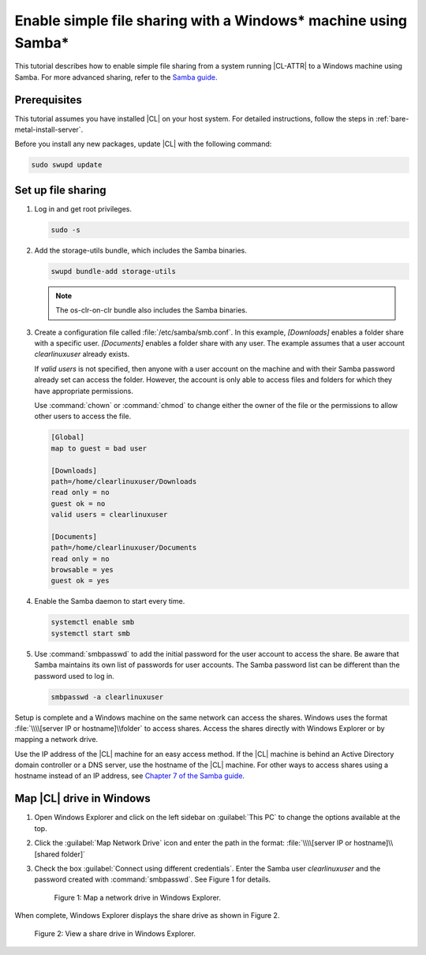 .. _clear-samba-share-to-Windows:

Enable simple file sharing with a Windows\* machine using Samba\*
#################################################################

This tutorial describes how to enable simple file sharing from a system
running |CL-ATTR| to a Windows machine using Samba. For more advanced sharing,
refer to the `Samba guide`_.

Prerequisites
*************

This tutorial assumes you have installed |CL| on your host system. For
detailed instructions, follow the steps in :ref:`bare-metal-install-server`.

Before you install any new packages, update |CL| with the following command:

.. code-block:: bash

   sudo swupd update


Set up file sharing
*******************

#.	Log in and get root privileges.

	.. code-block:: bash

		sudo -s

#.	Add the storage-utils bundle, which includes the Samba binaries.

	.. code-block:: bash

		swupd bundle-add storage-utils

	.. note::

		The os-clr-on-clr bundle also includes the Samba binaries.

#.	Create a configuration file called :file:`/etc/samba/smb.conf`. In this
	example, `[Downloads]` enables a folder share with a specific user.
	`[Documents]` enables a folder share with any user. The example assumes that a
	user account `clearlinuxuser` already exists.

	If `valid users` is not specified, then anyone with a user account on the
	machine and with their Samba password already set can access the folder.
	However, the account is only able to access files and folders for which
	they have appropriate permissions.

	Use :command:`chown` or :command:`chmod` to change either the owner of the
	file or the permissions to allow other users to access the file.

	.. code-block:: console

		[Global]
		map to guest = bad user

		[Downloads]
		path=/home/clearlinuxuser/Downloads
		read only = no
		guest ok = no
		valid users = clearlinuxuser

		[Documents]
		path=/home/clearlinuxuser/Documents
		read only = no
		browsable = yes
		guest ok = yes

#.	Enable the Samba daemon to start every time.

	.. code-block:: bash

		systemctl enable smb
		systemctl start smb

#.	Use :command:`smbpasswd` to add the initial password for the user
	account to access the share. Be aware that Samba maintains its own list of
	passwords for user accounts. The Samba password list can be different than
	the password used to log in.

	.. code-block:: bash

		smbpasswd -a clearlinuxuser

Setup is complete and a Windows machine on the same network can access the
shares. Windows uses the format :file:`\\\\[server IP or hostname]\\folder` to
access shares. Access the shares directly with Windows Explorer or by
mapping a network drive.

Use the IP address of the |CL| machine for an easy access method. If the
|CL| machine is behind an Active Directory domain controller or a DNS server,
use the hostname of the |CL| machine. For other ways to access shares using a
hostname instead of an IP address, see `Chapter 7 of the Samba guide`_.


Map |CL| drive in Windows
*************************

#.	Open Windows Explorer and click on the left sidebar on :guilabel:`This PC`
	to change the options available at the top.

#.	Click the :guilabel:`Map Network Drive` icon and enter the path in the
	format: :file:`\\\\[server IP or hostname]\\[shared folder]`

#.	Check the box :guilabel:`Connect using different credentials`. Enter
	the Samba user `clearlinuxuser` and the password created with
	:command:`smbpasswd`. See Figure 1 for details.

	.. figure:: figures/smb-1.png
		:scale: 70%
		:alt: Map a network drive in Windows Explorer

		Figure 1: Map a network drive in Windows Explorer.

When complete, Windows Explorer displays the share drive as shown in Figure 2.

.. figure:: figures/smb-2.png
	:scale: 70%
	:alt: View a share drive in Windows Explorer

	Figure 2: View a share drive in Windows Explorer.





.. _Samba guide: https://www.samba.org/samba/docs/using_samba/ch00.html
.. _Chapter 7 of the Samba guide: https://www.samba.org/samba/docs/using_samba/ch07.html
